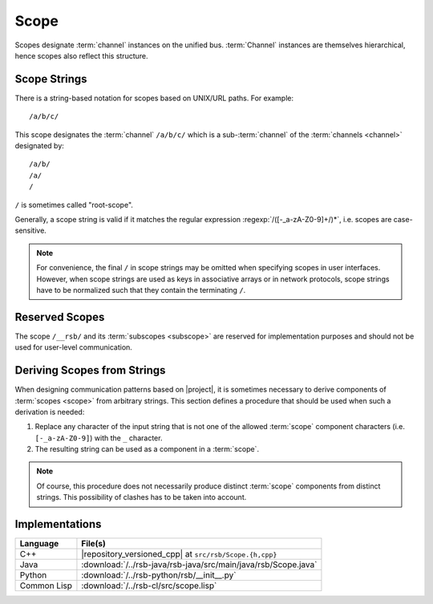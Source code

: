 .. _specification-scope:

=======
 Scope
=======

Scopes designate :term:`channel` instances on the unified
bus. :term:`Channel` instances are themselves hierarchical, hence
scopes also reflect this structure.

Scope Strings
=============

There is a string-based notation for scopes based on UNIX/URL
paths. For example::

  /a/b/c/

This scope designates the :term:`channel` ``/a/b/c/`` which is a
sub-:term:`channel` of the :term:`channels <channel>` designated by::

  /a/b/
  /a/
  /

``/`` is sometimes called "root-scope".

Generally, a scope string is valid if it matches the regular
expression :regexp:`/([-_a-zA-Z0-9]+/)*`, i.e. scopes are
case-sensitive.

.. note::

   For convenience, the final ``/`` in scope strings may be omitted
   when specifying scopes in user interfaces. However, when scope
   strings are used as keys in associative arrays or in network
   protocols, scope strings have to be normalized such that they
   contain the terminating ``/``.

.. _specification-scope-reserved:

Reserved Scopes
===============

The scope ``/__rsb/`` and its :term:`subscopes <subscope>` are
reserved for implementation purposes and should not be used for
user-level communication.

.. _specification-scope-deriving:

Deriving Scopes from Strings
============================

When designing communication patterns based on |project|, it is
sometimes necessary to derive components of :term:`scopes <scope>`
from arbitrary strings. This section defines a procedure that should
be used when such a derivation is needed:

#. Replace any character of the input string that is not one of the
   allowed :term:`scope` component characters (i.e. ``[-_a-zA-Z0-9]``)
   with the ``_`` character.
#. The resulting string can be used as a component in a :term:`scope`.

.. note::

   Of course, this procedure does not necessarily produce distinct
   :term:`scope` components from distinct strings. This possibility of
   clashes has to be taken into account.

Implementations
===============

=========== ==============================================================
Language    File(s)
=========== ==============================================================
C++         |repository_versioned_cpp| at ``src/rsb/Scope.{h,cpp}``
Java        :download:`/../rsb-java/rsb-java/src/main/java/rsb/Scope.java`
Python      :download:`/../rsb-python/rsb/__init__.py`
Common Lisp :download:`/../rsb-cl/src/scope.lisp`
=========== ==============================================================
